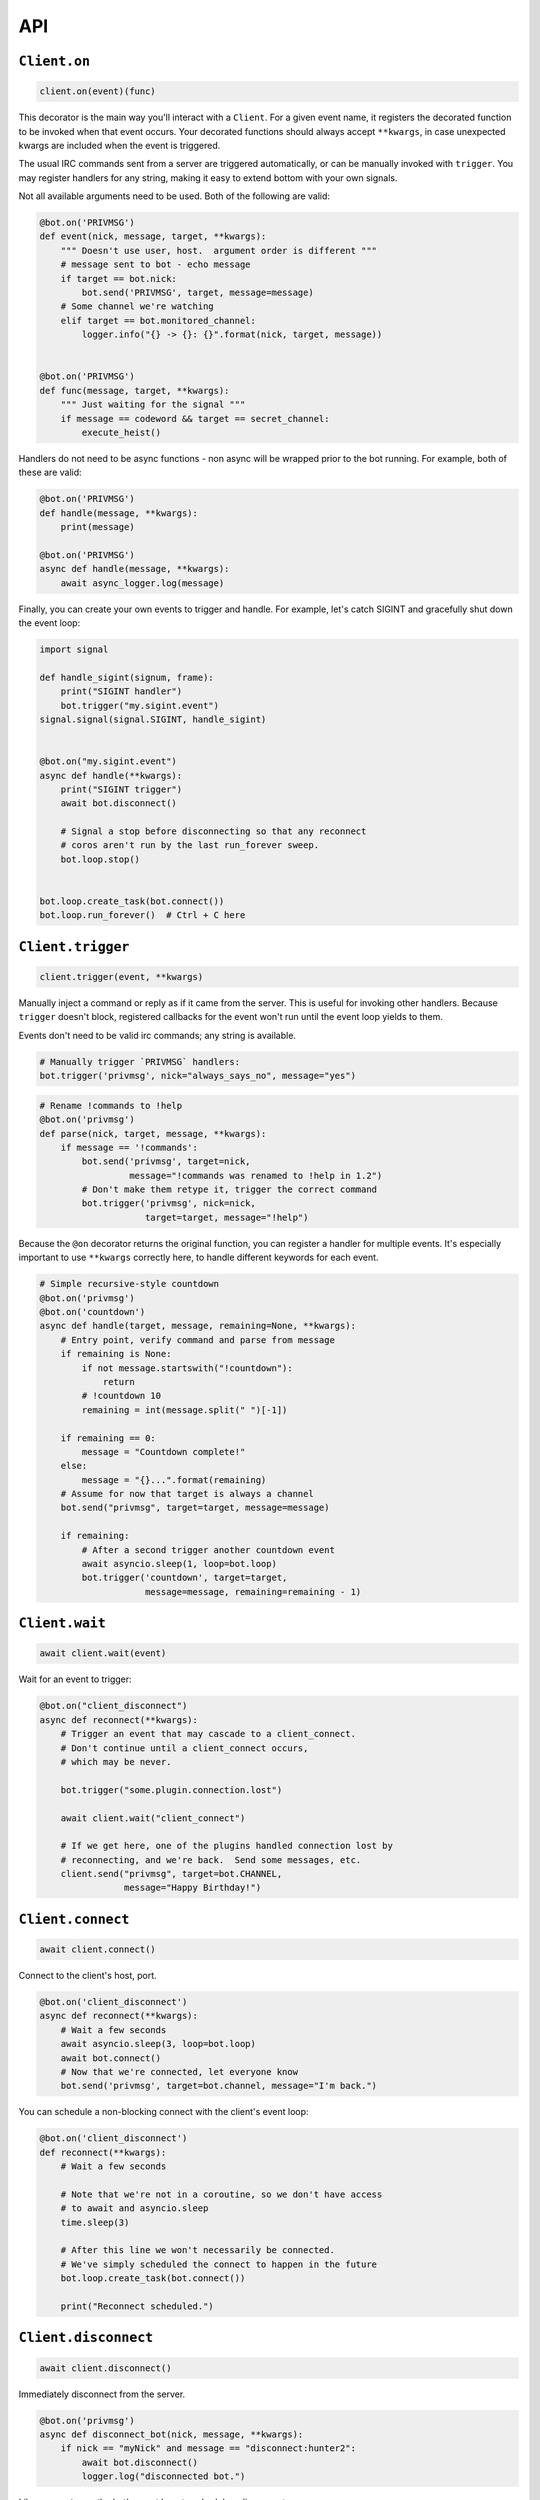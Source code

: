 API
^^^

``Client.on``
=============

.. code-block:: python

    client.on(event)(func)

This decorator is the main way you'll interact with a ``Client``.  For a given
event name, it registers the decorated function to be invoked when that event
occurs.  Your decorated functions should always accept ``**kwargs``, in case
unexpected kwargs are included when the event is triggered.

The usual IRC commands sent from a server are triggered automatically, or can
be manually invoked with ``trigger``.  You may register handlers for any string,
making it easy to extend bottom with your own signals.


Not all available arguments need to be used.  Both of the following are valid:

.. code-block:: python

    @bot.on('PRIVMSG')
    def event(nick, message, target, **kwargs):
        """ Doesn't use user, host.  argument order is different """
        # message sent to bot - echo message
        if target == bot.nick:
            bot.send('PRIVMSG', target, message=message)
        # Some channel we're watching
        elif target == bot.monitored_channel:
            logger.info("{} -> {}: {}".format(nick, target, message))


    @bot.on('PRIVMSG')
    def func(message, target, **kwargs):
        """ Just waiting for the signal """
        if message == codeword && target == secret_channel:
            execute_heist()

Handlers do not need to be async functions - non async will be wrapped prior to
the bot running.  For example, both of these are valid:

.. code-block:: python

    @bot.on('PRIVMSG')
    def handle(message, **kwargs):
        print(message)

    @bot.on('PRIVMSG')
    async def handle(message, **kwargs):
        await async_logger.log(message)

Finally, you can create your own events to trigger and handle.  For example,
let's catch SIGINT and gracefully shut down the event loop:

.. code-block:: python

    import signal

    def handle_sigint(signum, frame):
        print("SIGINT handler")
        bot.trigger("my.sigint.event")
    signal.signal(signal.SIGINT, handle_sigint)


    @bot.on("my.sigint.event")
    async def handle(**kwargs):
        print("SIGINT trigger")
        await bot.disconnect()

        # Signal a stop before disconnecting so that any reconnect
        # coros aren't run by the last run_forever sweep.
        bot.loop.stop()


    bot.loop.create_task(bot.connect())
    bot.loop.run_forever()  # Ctrl + C here


``Client.trigger``
==================

.. code-block:: python

    client.trigger(event, **kwargs)

Manually inject a command or reply as if it came from the server.  This is
useful for invoking other handlers. Because ``trigger`` doesn't block, registered
callbacks for the event won't run until the event loop yields to them.

Events don't need to be valid irc commands; any string is available.

.. code-block:: python

    # Manually trigger `PRIVMSG` handlers:
    bot.trigger('privmsg', nick="always_says_no", message="yes")

.. code-block:: python

    # Rename !commands to !help
    @bot.on('privmsg')
    def parse(nick, target, message, **kwargs):
        if message == '!commands':
            bot.send('privmsg', target=nick,
                     message="!commands was renamed to !help in 1.2")
            # Don't make them retype it, trigger the correct command
            bot.trigger('privmsg', nick=nick,
                        target=target, message="!help")


Because the ``@on`` decorator returns the original function, you can register
a handler for multiple events.  It's especially important to use ``**kwargs``
correctly here, to handle different keywords for each event.

.. code-block:: python

    # Simple recursive-style countdown
    @bot.on('privmsg')
    @bot.on('countdown')
    async def handle(target, message, remaining=None, **kwargs):
        # Entry point, verify command and parse from message
        if remaining is None:
            if not message.startswith("!countdown"):
                return
            # !countdown 10
            remaining = int(message.split(" ")[-1])

        if remaining == 0:
            message = "Countdown complete!"
        else:
            message = "{}...".format(remaining)
        # Assume for now that target is always a channel
        bot.send("privmsg", target=target, message=message)

        if remaining:
            # After a second trigger another countdown event
            await asyncio.sleep(1, loop=bot.loop)
            bot.trigger('countdown', target=target,
                        message=message, remaining=remaining - 1)


``Client.wait``
===============

.. code-block:: python

    await client.wait(event)

Wait for an event to trigger:

.. code-block:: python

    @bot.on("client_disconnect")
    async def reconnect(**kwargs):
        # Trigger an event that may cascade to a client_connect.
        # Don't continue until a client_connect occurs,
        # which may be never.

        bot.trigger("some.plugin.connection.lost")

        await client.wait("client_connect")

        # If we get here, one of the plugins handled connection lost by
        # reconnecting, and we're back.  Send some messages, etc.
        client.send("privmsg", target=bot.CHANNEL,
                    message="Happy Birthday!")


``Client.connect``
==================

.. code-block:: python

    await client.connect()

Connect to the client's host, port.

.. code-block:: python

    @bot.on('client_disconnect')
    async def reconnect(**kwargs):
        # Wait a few seconds
        await asyncio.sleep(3, loop=bot.loop)
        await bot.connect()
        # Now that we're connected, let everyone know
        bot.send('privmsg', target=bot.channel, message="I'm back.")


You can schedule a non-blocking connect with the client's event loop:

.. code-block:: python

    @bot.on('client_disconnect')
    def reconnect(**kwargs):
        # Wait a few seconds

        # Note that we're not in a coroutine, so we don't have access
        # to await and asyncio.sleep
        time.sleep(3)

        # After this line we won't necessarily be connected.
        # We've simply scheduled the connect to happen in the future
        bot.loop.create_task(bot.connect())

        print("Reconnect scheduled.")

``Client.disconnect``
=====================

.. code-block:: python

    await client.disconnect()

Immediately disconnect from the server.

.. code-block:: python

    @bot.on('privmsg')
    async def disconnect_bot(nick, message, **kwargs):
        if nick == "myNick" and message == "disconnect:hunter2":
            await bot.disconnect()
            logger.log("disconnected bot.")


Like ``connect``, use the bot's event loop to schedule a disconnect:

.. code-block:: python

    bot.loop.create_task(bot.disconnect())


``Client.send``
===============

.. code-block:: python

    client.send(command, **kwargs)

Send a command to the server.  See :ref:`Commands<Commands>`.


``Client.handle_raw``
=====================

.. versionadded:: 2.1.0

.. code-block:: python

    client.handle_raw(message)

Manually inject a raw command.  The client's ``raw_handlers`` will process
the message.  By default, every ``Client`` is configured with a ``rfc2812_handler``
which unpacks a conforming rfc 2812 message into an event and calls ``client.trigger``.

You can disable this functionality by removing the handler:

.. code-block:: python

    client = Client(host="localhost", port=443)
    client.raw_handlers.clear()


``Client.send_raw``
===================

.. versionadded:: 2.1.0

.. code-block:: python

    client.send_raw(message)

Send a complete IRC line without the Client reconstructing or modifying the message.
To easily send an rfc 2812 message, you should instead consider ``Client.send``.
